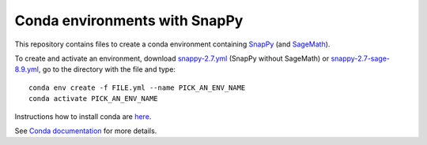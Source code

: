 Conda environments with SnapPy
==============================

This repository contains files to create a conda environment containing
`SnapPy <https://snappy.math.uic.edu/>`_ (and `SageMath <http://www.sagemath.org/>`_).

To create and activate an environment, download `snappy-2.7.yml <https://raw.githubusercontent.com/unhyperbolic/condaForSnapPy/master/snappy-2.7.yml>`_ (SnapPy without SageMath) or `snappy-2.7-sage-8.9.yml <https://raw.githubusercontent.com/unhyperbolic/condaForSnapPy/master/snappy-2.7-sage-8.9.yml>`_, go to the directory with the file and type::

    conda env create -f FILE.yml --name PICK_AN_ENV_NAME
    conda activate PICK_AN_ENV_NAME

Instructions how to install conda are `here <installConda/>`_.

See `Conda documentation <https://docs.conda.io/projects/conda/en/latest/user-guide/tasks/manage-environments.html>`_ for more details.
